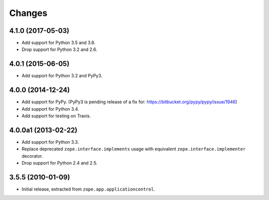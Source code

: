 Changes
=======

4.1.0 (2017-05-03)
------------------

- Add support for Python 3.5 and 3.6.

- Drop support for Python 3.2 and 2.6.


4.0.1 (2015-06-05)
------------------

- Add support for Python 3.2 and PyPy3.


4.0.0 (2014-12-24)
------------------

- Add support for PyPy.  (PyPy3 is pending release of a fix for:
  https://bitbucket.org/pypy/pypy/issue/1946)

- Add support for Python 3.4.

- Add support for testing on Travis.


4.0.0a1 (2013-02-22)
--------------------

- Add support for Python 3.3.

- Replace deprecated ``zope.interface.implements`` usage with equivalent
  ``zope.interface.implementer`` decorator.

- Drop support for Python 2.4 and 2.5.


3.5.5 (2010-01-09)
------------------

- Initial release, extracted from ``zope.app.applicationcontrol``.
